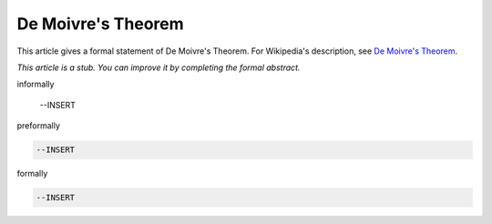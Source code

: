 De Moivre's Theorem
-------------------

This article gives a formal statement of De Moivre's Theorem.  For Wikipedia's
description, see
`De Moivre's Theorem <https://en.wikipedia.org/wiki/De_Moivre%27s_formula>`_.

*This article is a stub. You can improve it by completing
the formal abstract.*

informally

  --INSERT

preformally

.. code-block:: text

  --INSERT

formally

.. code-block:: lean

  --INSERT
